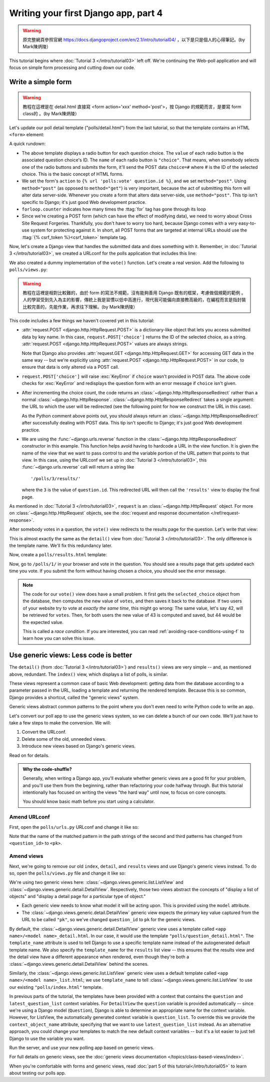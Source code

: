 =====================================
Writing your first Django app, part 4
=====================================

.. warning::
    原完整網頁參照官網 https://docs.djangoproject.com/en/2.1/intro/tutorial04/
    ，以下是只是個人的心得筆記。(by Mark陳炳陵）



This tutorial begins where :doc:`Tutorial 3 </intro/tutorial03>` left off. We're
continuing the Web-poll application and will focus on simple form processing and
cutting down our code.

Write a simple form
===================

.. warning::
    教程在這裡是在 detail.html 直接寫 <form action='xxx' method='post'>，按 Django 的規範而言，是要寫 form class的 。(by Mark陳炳陵）

Let's update our poll detail template ("polls/detail.html") from the last
tutorial, so that the template contains an HTML ``<form>`` element:

.. code-block:: html+django
    :caption: polls/templates/polls/detail.html

    <h1>{{ question.question_text }}</h1>

    {% if error_message %}<p><strong>{{ error_message }}</strong></p>{% endif %}

    <form action="{% url 'polls:vote' question.id %}" method="post">
    {% csrf_token %}
    {% for choice in question.choice_set.all %}
        <input type="radio" name="choice" id="choice{{ forloop.counter }}" value="{{ choice.id }}">
        <label for="choice{{ forloop.counter }}">{{ choice.choice_text }}</label><br>
    {% endfor %}
    <input type="submit" value="Vote">
    </form>

A quick rundown:

* The above template displays a radio button for each question choice. The
  ``value`` of each radio button is the associated question choice's ID. The
  ``name`` of each radio button is ``"choice"``. That means, when somebody
  selects one of the radio buttons and submits the form, it'll send the
  POST data ``choice=#`` where # is the ID of the selected choice. This is the
  basic concept of HTML forms.

* We set the form's ``action`` to ``{% url 'polls:vote' question.id %}``, and we
  set ``method="post"``. Using ``method="post"`` (as opposed to
  ``method="get"``) is very important, because the act of submitting this
  form will alter data server-side. Whenever you create a form that alters
  data server-side, use ``method="post"``. This tip isn't specific to
  Django; it's just good Web development practice.

* ``forloop.counter`` indicates how many times the :ttag:`for` tag has gone
  through its loop

* Since we're creating a POST form (which can have the effect of modifying
  data), we need to worry about Cross Site Request Forgeries.
  Thankfully, you don't have to worry too hard, because Django comes with
  a very easy-to-use system for protecting against it. In short, all POST
  forms that are targeted at internal URLs should use the
  :ttag:`{% csrf_token %}<csrf_token>` template tag.

Now, let's create a Django view that handles the submitted data and does
something with it. Remember, in :doc:`Tutorial 3 </intro/tutorial03>`, we
created a URLconf for the polls application that includes this line:

.. code-block:: python
    :caption: polls/urls.py

    path('<int:question_id>/vote/', views.vote, name='vote'),

We also created a dummy implementation of the ``vote()`` function. Let's
create a real version. Add the following to ``polls/views.py``:

.. code-block:: python
    :caption: polls/views.py

    from django.http import HttpResponse, HttpResponseRedirect
    from django.shortcuts import get_object_or_404, render
    from django.urls import reverse

    from .models import Choice, Question
    # ...
    def vote(request, question_id):
        question = get_object_or_404(Question, pk=question_id)
        try:
            selected_choice = question.choice_set.get(pk=request.POST['choice'])
        except (KeyError, Choice.DoesNotExist):
            # Redisplay the question voting form.
            return render(request, 'polls/detail.html', {
                'question': question,
                'error_message': "You didn't select a choice.",
            })
        else:
            selected_choice.votes += 1
            selected_choice.save()
            # Always return an HttpResponseRedirect after successfully dealing
            # with POST data. This prevents data from being posted twice if a
            # user hits the Back button.
            return HttpResponseRedirect(reverse('polls:results', args=(question.id,)))

.. warning::
    教程在這裡是相對比較難的，由於 form 的寫法不規範，沒有能夠善用 Django 既有的框架，考慮做個規範的範例 。人的學習受到先入為主的影響，傳統上我是習慣以低中高進行，現代我可能偏向直接教高級的，在編程而言是指封裝比較完善的，先能作業，再求往下理解。(by Mark陳炳陵）


This code includes a few things we haven't covered yet in this tutorial:

* :attr:`request.POST <django.http.HttpRequest.POST>` is a dictionary-like
  object that lets you access submitted data by key name. In this case,
  ``request.POST['choice']`` returns the ID of the selected choice, as a
  string. :attr:`request.POST <django.http.HttpRequest.POST>` values are
  always strings.

  Note that Django also provides :attr:`request.GET
  <django.http.HttpRequest.GET>` for accessing GET data in the same way --
  but we're explicitly using :attr:`request.POST
  <django.http.HttpRequest.POST>` in our code, to ensure that data is only
  altered via a POST call.

* ``request.POST['choice']`` will raise :exc:`KeyError` if
  ``choice`` wasn't provided in POST data. The above code checks for
  :exc:`KeyError` and redisplays the question form with an error
  message if ``choice`` isn't given.

* After incrementing the choice count, the code returns an
  :class:`~django.http.HttpResponseRedirect` rather than a normal
  :class:`~django.http.HttpResponse`.
  :class:`~django.http.HttpResponseRedirect` takes a single argument: the
  URL to which the user will be redirected (see the following point for how
  we construct the URL in this case).

  As the Python comment above points out, you should always return an
  :class:`~django.http.HttpResponseRedirect` after successfully dealing with
  POST data. This tip isn't specific to Django; it's just good Web
  development practice.

* We are using the :func:`~django.urls.reverse` function in the
  :class:`~django.http.HttpResponseRedirect` constructor in this example.
  This function helps avoid having to hardcode a URL in the view function.
  It is given the name of the view that we want to pass control to and the
  variable portion of the URL pattern that points to that view. In this
  case, using the URLconf we set up in :doc:`Tutorial 3 </intro/tutorial03>`,
  this :func:`~django.urls.reverse` call will return a string like
  ::

    '/polls/3/results/'

  where the ``3`` is the value of ``question.id``. This redirected URL will
  then call the ``'results'`` view to display the final page.

As mentioned in :doc:`Tutorial 3 </intro/tutorial03>`, ``request`` is an
:class:`~django.http.HttpRequest` object. For more on
:class:`~django.http.HttpRequest` objects, see the :doc:`request and
response documentation </ref/request-response>`.

After somebody votes in a question, the ``vote()`` view redirects to the results
page for the question. Let's write that view:

.. code-block:: python
    :caption: polls/views.py

    from django.shortcuts import get_object_or_404, render


    def results(request, question_id):
        question = get_object_or_404(Question, pk=question_id)
        return render(request, 'polls/results.html', {'question': question})

This is almost exactly the same as the ``detail()`` view from :doc:`Tutorial 3
</intro/tutorial03>`. The only difference is the template name. We'll fix this
redundancy later.

Now, create a ``polls/results.html`` template:

.. code-block:: html+django
    :caption: polls/templates/polls/results.html

    <h1>{{ question.question_text }}</h1>

    <ul>
    {% for choice in question.choice_set.all %}
        <li>{{ choice.choice_text }} -- {{ choice.votes }} vote{{ choice.votes|pluralize }}</li>
    {% endfor %}
    </ul>

    <a href="{% url 'polls:detail' question.id %}">Vote again?</a>

Now, go to ``/polls/1/`` in your browser and vote in the question. You should see a
results page that gets updated each time you vote. If you submit the form
without having chosen a choice, you should see the error message.

.. note::
    The code for our ``vote()`` view does have a small problem. It first gets
    the ``selected_choice`` object from the database, then computes the new
    value of ``votes``, and then saves it back to the database. If two users of
    your website try to vote at *exactly the same time*, this might go wrong:
    The same value, let's say 42, will be retrieved for ``votes``. Then, for
    both users the new value of 43 is computed and saved, but 44 would be the
    expected value.

    This is called a *race condition*. If you are interested, you can read
    :ref:`avoiding-race-conditions-using-f` to learn how you can solve this
    issue.

Use generic views: Less code is better
======================================

The ``detail()`` (from :doc:`Tutorial 3 </intro/tutorial03>`) and ``results()``
views are very simple -- and, as mentioned above, redundant. The ``index()``
view, which displays a list of polls, is similar.

These views represent a common case of basic Web development: getting data from
the database according to a parameter passed in the URL, loading a template and
returning the rendered template. Because this is so common, Django provides a
shortcut, called the "generic views" system.

Generic views abstract common patterns to the point where you don't even need
to write Python code to write an app.

Let's convert our poll app to use the generic views system, so we can delete a
bunch of our own code. We'll just have to take a few steps to make the
conversion. We will:

#. Convert the URLconf.

#. Delete some of the old, unneeded views.

#. Introduce new views based on Django's generic views.

Read on for details.

.. admonition:: Why the code-shuffle?

    Generally, when writing a Django app, you'll evaluate whether generic views
    are a good fit for your problem, and you'll use them from the beginning,
    rather than refactoring your code halfway through. But this tutorial
    intentionally has focused on writing the views "the hard way" until now, to
    focus on core concepts.

    You should know basic math before you start using a calculator.

Amend URLconf
-------------

First, open the ``polls/urls.py`` URLconf and change it like so:

.. code-block:: python
    :caption: polls/urls.py

    from django.urls import path

    from . import views

    app_name = 'polls'
    urlpatterns = [
        path('', views.IndexView.as_view(), name='index'),
        path('<int:pk>/', views.DetailView.as_view(), name='detail'),
        path('<int:pk>/results/', views.ResultsView.as_view(), name='results'),
        path('<int:question_id>/vote/', views.vote, name='vote'),
    ]

Note that the name of the matched pattern in the path strings of the second and
third patterns has changed from ``<question_id>`` to ``<pk>``.

Amend views
-----------

Next, we're going to remove our old ``index``, ``detail``, and ``results``
views and use Django's generic views instead. To do so, open the
``polls/views.py`` file and change it like so:

.. code-block:: python
    :caption: polls/views.py

    from django.http import HttpResponseRedirect
    from django.shortcuts import get_object_or_404, render
    from django.urls import reverse
    from django.views import generic

    from .models import Choice, Question


    class IndexView(generic.ListView):
        template_name = 'polls/index.html'
        context_object_name = 'latest_question_list'

        def get_queryset(self):
            """Return the last five published questions."""
            return Question.objects.order_by('-pub_date')[:5]


    class DetailView(generic.DetailView):
        model = Question
        template_name = 'polls/detail.html'


    class ResultsView(generic.DetailView):
        model = Question
        template_name = 'polls/results.html'


    def vote(request, question_id):
        ... # same as above, no changes needed.

We're using two generic views here:
:class:`~django.views.generic.list.ListView` and
:class:`~django.views.generic.detail.DetailView`. Respectively, those
two views abstract the concepts of "display a list of objects" and
"display a detail page for a particular type of object."

* Each generic view needs to know what model it will be acting
  upon. This is provided using the ``model`` attribute.

* The :class:`~django.views.generic.detail.DetailView` generic view
  expects the primary key value captured from the URL to be called
  ``"pk"``, so we've changed ``question_id`` to ``pk`` for the generic
  views.

By default, the :class:`~django.views.generic.detail.DetailView` generic
view uses a template called ``<app name>/<model name>_detail.html``.
In our case, it would use the template ``"polls/question_detail.html"``. The
``template_name`` attribute is used to tell Django to use a specific
template name instead of the autogenerated default template name. We
also specify the ``template_name`` for the ``results`` list view --
this ensures that the results view and the detail view have a
different appearance when rendered, even though they're both a
:class:`~django.views.generic.detail.DetailView` behind the scenes.

Similarly, the :class:`~django.views.generic.list.ListView` generic
view uses a default template called ``<app name>/<model
name>_list.html``; we use ``template_name`` to tell
:class:`~django.views.generic.list.ListView` to use our existing
``"polls/index.html"`` template.

In previous parts of the tutorial, the templates have been provided
with a context that contains the ``question`` and ``latest_question_list``
context variables. For ``DetailView`` the ``question`` variable is provided
automatically -- since we're using a Django model (``Question``), Django
is able to determine an appropriate name for the context variable.
However, for ListView, the automatically generated context variable is
``question_list``. To override this we provide the ``context_object_name``
attribute, specifying that we want to use ``latest_question_list`` instead.
As an alternative approach, you could change your templates to match
the new default context variables -- but it's a lot easier to just
tell Django to use the variable you want.

Run the server, and use your new polling app based on generic views.

For full details on generic views, see the :doc:`generic views documentation
</topics/class-based-views/index>`.

When you're comfortable with forms and generic views, read :doc:`part 5 of this
tutorial</intro/tutorial05>` to learn about testing our polls app.
